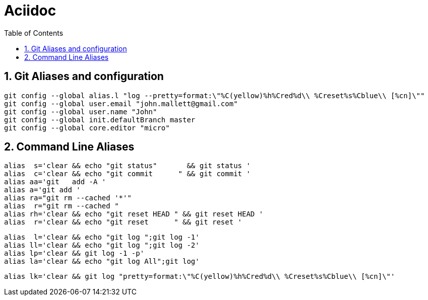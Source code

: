 = Aciidoc
:toc:
:sectnums:

== Git Aliases and configuration
----
git config --global alias.l "log --pretty=format:\"%C(yellow)%h%Cred%d\\ %Creset%s%Cblue\\ [%cn]\""
git config --global user.email "john.mallett@gmail.com"
git config --global user.name "John"
git config --global init.defaultBranch master
git config --global core.editor "micro"
----



== Command Line Aliases 
----
alias  s='clear && echo "git status"       && git status '
alias  c='clear && echo "git commit      " && git commit '
alias aa='git   add -A '
alias a='git add '
alias ra="git rm --cached '*'"
alias  r="git rm --cached "
alias rh='clear && echo "git reset HEAD " && git reset HEAD '
alias  r='clear && echo "git reset      " && git reset '
----
----
alias  l='clear && echo "git log ";git log -1'
alias ll='clear && echo "git log ";git log -2'
alias lp='clear && git log -1 -p'
alias la='clear && echo "git log All";git log'
----
----
alias lk='clear && git log "pretty=format:\"%C(yellow)%h%Cred%d\\ %Creset%s%Cblue\\ [%cn]\"'
----


